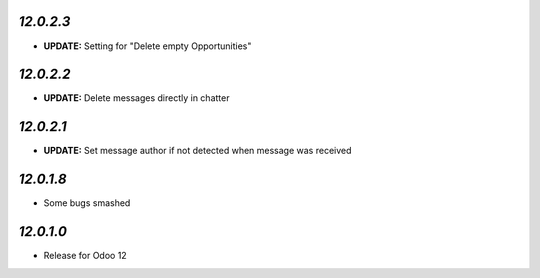 `12.0.2.3`
------------

- **UPDATE:** Setting for "Delete empty Opportunities"

`12.0.2.2`
------------

- **UPDATE:** Delete messages directly in chatter

`12.0.2.1`
------------

- **UPDATE:** Set message author if not detected when message was received

`12.0.1.8`
----------

- Some bugs smashed

`12.0.1.0`
----------

- Release for Odoo 12
